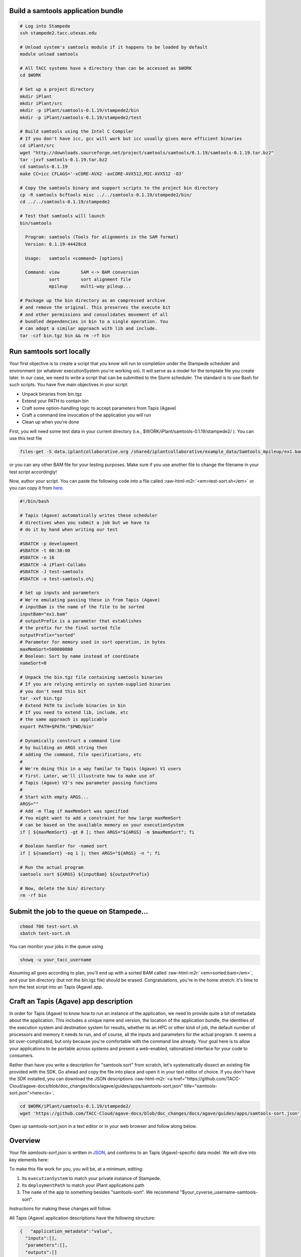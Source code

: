 .. role:: raw-html-m2r(raw)
   :format: html


Build a samtools application bundle
-----------------------------------

.. code-block:: shell

   # Log into Stampede
   ssh stampede2.tacc.utexas.edu

   # Unload system's samtools module if it happens to be loaded by default
   module unload samtools

   # All TACC systems have a directory than can be accessed as $WORK
   cd $WORK

   # Set up a project directory
   mkdir iPlant
   mkdir iPlant/src
   mkdir -p iPlant/samtools-0.1.19/stampede2/bin
   mkdir -p iPlant/samtools-0.1.19/stampede2/test

   # Build samtools using the Intel C Compiler
   # If you don't have icc, gcc will work but icc usually gives more efficient binaries
   cd iPlant/src
   wget "http://downloads.sourceforge.net/project/samtools/samtools/0.1.19/samtools-0.1.19.tar.bz2"
   tar -jxvf samtools-0.1.19.tar.bz2
   cd samtools-0.1.19
   make CC=icc CFLAGS='-xCORE-AVX2 -axCORE-AVX512,MIC-AVX512 -O3'

   # Copy the samtools binary and support scripts to the project bin directory
   cp -R samtools bcftools misc ../../samtools-0.1.19/stampede2/bin/
   cd ../../samtools-0.1.19/stampede2

   # Test that samtools will launch
   bin/samtools

     Program: samtools (Tools for alignments in the SAM format)
     Version: 0.1.19-44428cd

     Usage:   samtools <command> [options]

     Command: view        SAM <-> BAM conversion
              sort        sort alignment file
              mpileup     multi-way pileup...

   # Package up the bin directory as an compressed archive
   # and remove the original. This preserves the execute bit
   # and other permissions and consolidates movement of all
   # bundled dependencies in bin to a single operation. You
   # can adopt a similar approach with lib and include.
   tar -czf bin.tgz bin && rm -rf bin

Run samtools sort locally
-------------------------

Your first objective is to create a script that you know will run to completion under the Stampede scheduler and environment (or whatever executionSystem you're working on). It will serve as a model for the template file you create later. In our case, we need to write a script that can be submitted to the Slurm scheduler. The standard is to use Bash for such scripts. You have five main objectives in your script:


* Unpack binaries from bin.tgz
* Extend your PATH to contain bin
* Craft some option-handling logic to accept parameters from Tapis (Agave)
* Craft a command line invocation of the application you will run
* Clean up when you're done

First, you will need some test data in your current directory (i.e., $WORK/iPlant/samtools-0.1.19/stampede2/ ). You can use this test file

.. code-block:: shell

   files-get -S data.iplantcollaborative.org /shared/iplantcollaborative/example_data/Samtools_mpileup/ex1.bam

or you can any other BAM file for your testing purposes. Make sure if you use another file to change the filename in your test script accordingly!

Now, author your script. You can paste the following code into a file called :raw-html-m2r:`<em>test-sort.sh</em>` or you can copy it from `here <test-sort.sh>`_.

.. code-block:: shell

   #!/bin/bash

   # Tapis (Agave) automatically writes these scheduler
   # directives when you submit a job but we have to
   # do it by hand when writing our test

   #SBATCH -p development
   #SBATCH -t 00:30:00
   #SBATCH -n 16
   #SBATCH -A iPlant-Collabs
   #SBATCH -J test-samtools
   #SBATCH -o test-samtools.o%j

   # Set up inputs and parameters
   # We're emulating passing these in from Tapis (Agave)
   # inputBam is the name of the file to be sorted
   inputBam="ex1.bam"
   # outputPrefix is a parameter that establishes
   # the prefix for the final sorted file
   outputPrefix="sorted"
   # Parameter for memory used in sort operation, in bytes
   maxMemSort=500000000
   # Boolean: Sort by name instead of coordinate
   nameSort=0

   # Unpack the bin.tgz file containing samtools binaries
   # If you are relying entirely on system-supplied binaries
   # you don't need this bit
   tar -xvf bin.tgz
   # Extend PATH to include binaries in bin
   # If you need to extend lib, include, etc
   # the same approach is applicable
   export PATH=$PATH:"$PWD/bin"

   # Dynamically construct a command line
   # by building an ARGS string then
   # adding the command, file specifications, etc
   #
   # We're doing this in a way familar to Tapis (Agave) V1 users
   # first. Later, we'll illustrate how to make use of
   # Tapis (Agave) V2's new parameter passing functions
   #
   # Start with empty ARGS...
   ARGS=""
   # Add -m flag if maxMemSort was specified
   # You might want to add a constraint for how large maxMemSort
   # can be based on the available memory on your executionSystem
   if [ ${maxMemSort} -gt 0 ]; then ARGS="${ARGS} -m $maxMemSort"; fi

   # Boolean handler for -named sort
   if [ ${nameSort} -eq 1 ]; then ARGS="${ARGS} -n "; fi

   # Run the actual program
   samtools sort ${ARGS} ${inputBam} ${outputPrefix}

   # Now, delete the bin/ directory
   rm -rf bin

Submit the job to the queue on Stampede...
------------------------------------------

.. code-block:: shell

   chmod 700 test-sort.sh
   sbatch test-sort.sh

You can monitor your jobs in the queue using

.. code-block:: shell

   showq -u your_tacc_username

Assuming all goes according to plan, you'll end up with a sorted BAM called :raw-html-m2r:`<em>sorted.bam</em>`\ , and your bin directory (but not the bin.tgz file) should be erased. Congratulations, you're in the home stretch: it's time to turn the test script into an Tapis (Agave) app.

Craft an Tapis (Agave) app description
------------------------------

In order for Tapis (Agave) to know how to run an instance of the application, we need to provide quite a bit of metadata about the application. This includes a unique name and version, the location of the application bundle, the identities of the execution system and destination system for results, whether its an HPC or other kind of job, the default number of processors and memory it needs to run, and of course, all the inputs and parameters for the actual program. It seems a bit over-complicated, but only because you're comfortable with the command line already. Your goal here is to allow your applications to be portable across systems and present a web-enabled, rationalized interface for your code to consumers.

Rather than have you write a description for "samtools sort" from scratch, let's systematically dissect an existing file provided with the SDK. Go ahead and copy the file into place and open it in your text editor of choice. If you don't have the SDK installed, you can download the JSON descriptions :raw-html-m2r:`<a href="https://github.com/TACC-Cloud/agave-docs/blob/doc_changes/docs/agave/guides/apps/samtools-sort.json" title="samtools-sort.json">here</a>`.

.. code-block:: shell

   cd $WORK/iPlant/samtools-0.1.19/stampede2/
   wget 'https://github.com/TACC-Cloud/agave-docs/blob/doc_changes/docs/agave/guides/apps/samtools-sort.json'

Open up samtools-sort.json in a text editor or in your web browser and follow along below.

Overview
--------

Your file *samtools-sort.json* is written in `JSON <http://www.json.org/>`_\ , and conforms to an Tapis (Agave)-specific data model. We will dive into key elements here:

To make this file work for you, you will be, at a minimum, editing:


#. Its ``executionSystem`` to match your private instance of Stampede.
#. Its ``deploymentPath`` to match your iPlant applications path
#. The ``name`` of the app to something besides "samtools-sort". We recommend "$your_cyverse_username-samtools-sort".

Instructions for making these changes will follow.

All Tapis (Agave) application descriptions have the following structure:

.. code-block:: json

   {   "application_metadata":"value",
     "inputs":[],
     "parameters":[],
     "outputs":[]
   }

There is a defined list of application metadata fields, some of which are mandatory. Inputs, parameters, and outputs are specified as an array of simple data structures, which are described earlier in the :raw-html-m2r:`<a href="https://tacc-cloud.readthedocs.io/projects/agave/en/latest/agave/guides/apps/app-inputs-and-parameters-tutorial.html" title="Params and Inputs">Application metadata section</a>`.

Inputs
------

To tell Tapis (Agave) what files to stage into place before job execution, you need to define the app's inputs in a JSON array. To implement the SAMtools sort app, you need to tell Tapis (Agave) that a BAM file is needed to act as the subject of our sort:

.. code-block:: json

   {  
   "id":"inputBam",
   "value":{  
   "default":"",
   "order":0,
   "required":true,
   "validator":"",
   "visible":true
   },
   "semantics":{  
   "ontology":[  
   "http://sswapmeet.sswap.info/mime/application/X-bam"
   ],
   "minCardinality":1,
   "fileTypes":[  
   "raw-0"
   ]
   },
   "details":{  
   "description":"",
   "label":"The BAM file to sort",
   "argument":null,
   "showArgument":false
   }
   }

For information on what these fields mean, see the :raw-html-m2r:`<a href="https://tacc-cloud.readthedocs.io/projects/agave/en/latest/agave/guides/apps/app-inputs-and-parameters-tutorial.html" title="Params and Inputs">input metadata table</a>`.


..

   :information_source: A note on paths: In this CyVerse-oriented tutorial, we assume you will stage data to and from "data.iplantcollaborative.org", the default storage system for CyVerse users. In this case, you can use relative paths relative to homeDir on that system (i.e. vaughn/analyses/foobar). To add portability, marshal data from other storageSystems, or import from public servers, you can also specify fully qualified URIs as follows:


   * storageSystem namespace: agave://storage-system-name/path/to/file
   * public URI namespace: https://www.cnn.com/index.html


Parameters
----------

Parameters are specified in a JSON array, and are broadly similar to inputs. Here's an example of the parameter we will define allowing users to specify how much RAM to use in a "samtools sort" operation.

.. code-block:: json

   {  
     "id":"maxMemSort",
     "value":{  
       "default":"500000000",
       "order":1,
       "required":true,
       "type":"number",
       "validator":"",
       "visible":true
     },
     "semantics":{  
       "ontology":[  
         "xs:integer"
       ]
     },
     "details":{  
       "description":null,
       "label":"Maxiumum memory in bytes, used for sorting",
       "argument":"-m",
       "showArgument":false
     }
   }

For information on what these fields mean, see the :raw-html-m2r:`<a href="https://tacc-cloud.readthedocs.io/projects/agave/en/latest/agave/guides/apps/app-inputs-and-parameters-tutorial.html" title="Params and Inputs">parameters metadata table</a>`.

Outputs
-------

While we don't support outputs 100% yet, Tapis (Agave) apps are designed to participate in workflows. Thus, just as we define the list of valid and required inputs to an app, we also must (when we know them) define a list of its outputs. This allows it to "advertise" to consumers of Tapis (Agave) services what it expects to emit, allowing apps to be chained together. Note that unlike inputs and parameters, output "id"s are NOT passed to the template file.  If you must specify an output filename in the application json, do it as a parameter!  Outputs are defined basically the same way as inputs:

.. code-block:: json

   {  
     "id":"bam",
     "value":{  
       "default":"sorted.bam",
       "order":0,
       "required":false,
       "validator":"",
       "visible":true
     },
     "semantics":{  
       "ontology":[  
         "http://sswapmeet.sswap.info/mime/application/X-bam"
       ],
       "minCardinality":1,
       "fileTypes":[  
         "raw-0"
       ]
     },
     "details":{  
       "description":"",
       "label":"Sorted BAM file",
       "argument":null,
       "showArgument":false
     }
   }

For more info on these fields, see `Output metadata table <app-wrapper-templates>`_.

Craft a shell script template
-----------------------------

Create sort.template using your test-sort.sh script as the starting point.

.. code-block:: shell

   cp test-sort.sh sort.template

Now, open sort.template in the text editor of your choice. Delete the bash shebang line and the SLURM pragmas. Replace the hard-coded values for inputs and parameters with variables defined by your app description.

.. code-block:: shell

   # Set up inputs...
   # Since we don't check these when constructing the
   # command line later, these will be marked as required
   inputBam=${inputBam}
   # and parameters
   outputPrefix=${outputPrefix}
   # Maximum memory for sort, in bytes
   # Be careful, Neither Tapis (Agave) nor scheduler will
   # check that this is a reasonable value. In production
   # you might want to code min/max for this value
   maxMemSort=${maxMemSort}
   # Boolean: Sort by name instead of coordinate
   nameSort=${nameSort}

   # Unpack the bin.tgz file containing samtools binaries
   tar -xvf bin.tgz
   # Set the PATH to include binaries in bin
   export PATH=$PATH:"$PWD/bin"

   # Build up an ARGS string for the program
   # Start with empty ARGS...
   ARGS=""
   # Add -m flag if maxMemSort was specified
   if [ ${maxMemSort} -gt 0 ]; then ARGS="${ARGS} -m $maxMemSort"; fi

   # Boolean handler for -named sort
   if [ ${nameSort} -eq 1 ]; then ARGS="${ARGS} -n "; fi

   # Run the actual program
   samtools sort ${ARGS} $inputBam ${outputPrefix}

   # Now, delete the bin/ directory
   rm -rf bin
